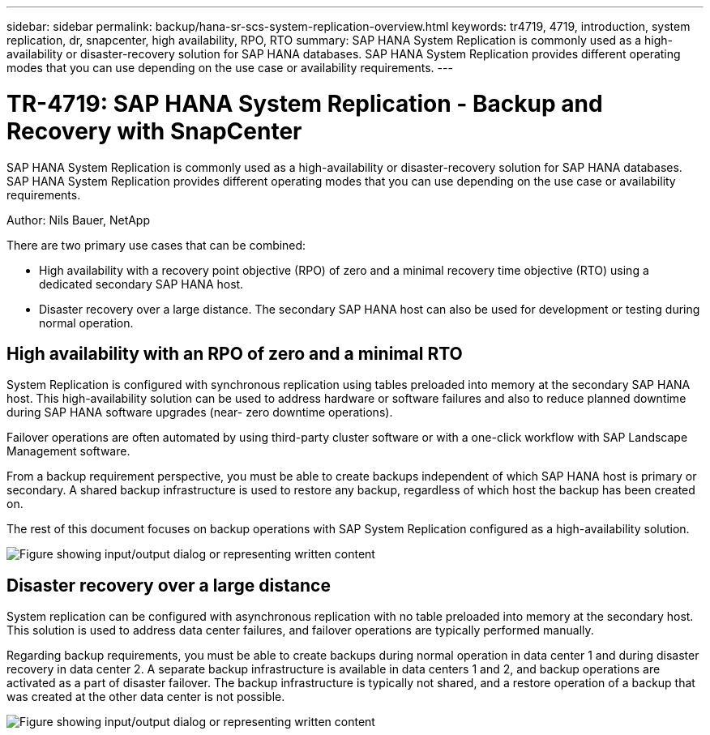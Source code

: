 ---
sidebar: sidebar
permalink: backup/hana-sr-scs-system-replication-overview.html
keywords: tr4719, 4719, introduction, system replication, dr, snapcenter, high availability, RPO, RTO
summary: SAP HANA System Replication is commonly used as a high-availability or disaster-recovery solution for SAP HANA databases. SAP HANA System Replication provides different operating modes that you can use depending on the use case or availability requirements.
---

= TR-4719: SAP HANA System Replication - Backup and Recovery with SnapCenter
:hardbreaks:
:nofooter:
:icons: font
:linkattrs:
:imagesdir: ../media/

//
// This file was created with NDAC Version 2.0 (August 17, 2020)
//
// 2022-01-10 18:20:17.301818
//

[.lead]
SAP HANA System Replication is commonly used as a high-availability or disaster-recovery solution for SAP HANA databases. SAP HANA System Replication provides different operating modes that you can use depending on the use case or availability requirements.

Author: Nils Bauer, NetApp

There are two primary use cases that can be combined:

* High availability with a recovery point objective (RPO) of zero and a minimal recovery time objective (RTO) using a dedicated secondary SAP HANA host.
* Disaster recovery over a large distance. The secondary SAP HANA host can also be used for development or testing during normal operation.

== High availability with an RPO of zero and a minimal RTO

System Replication is configured with synchronous replication using tables preloaded into memory at the secondary SAP HANA host. This high-availability solution can be used to address hardware or software failures and also to reduce planned downtime during SAP HANA software upgrades (near- zero downtime operations).

Failover operations are often automated by using third-party cluster software or with a one-click workflow with SAP Landscape Management software.

From a backup requirement perspective, you must be able to create backups independent of which SAP HANA host is primary or secondary. A shared backup infrastructure is used to restore any backup, regardless of which host the backup has been created on.

The rest of this document focuses on backup operations with SAP System Replication configured as a high-availability solution.

image:saphana-sr-scs-image1.png["Figure showing input/output dialog or representing written content"]

== Disaster recovery over a large distance

System replication can be configured with asynchronous replication with no table preloaded into memory at the secondary host. This solution is used to address data center failures, and failover operations are typically performed manually.

Regarding backup requirements, you must be able to create backups during normal operation in data center 1 and during disaster recovery in data center 2. A separate backup infrastructure is available in data centers 1 and 2, and backup operations are activated as a part of disaster failover. The backup infrastructure is typically not shared, and a restore operation of a backup that was created at the other data center is not possible.

image:saphana-sr-scs-image2.png["Figure showing input/output dialog or representing written content"]

